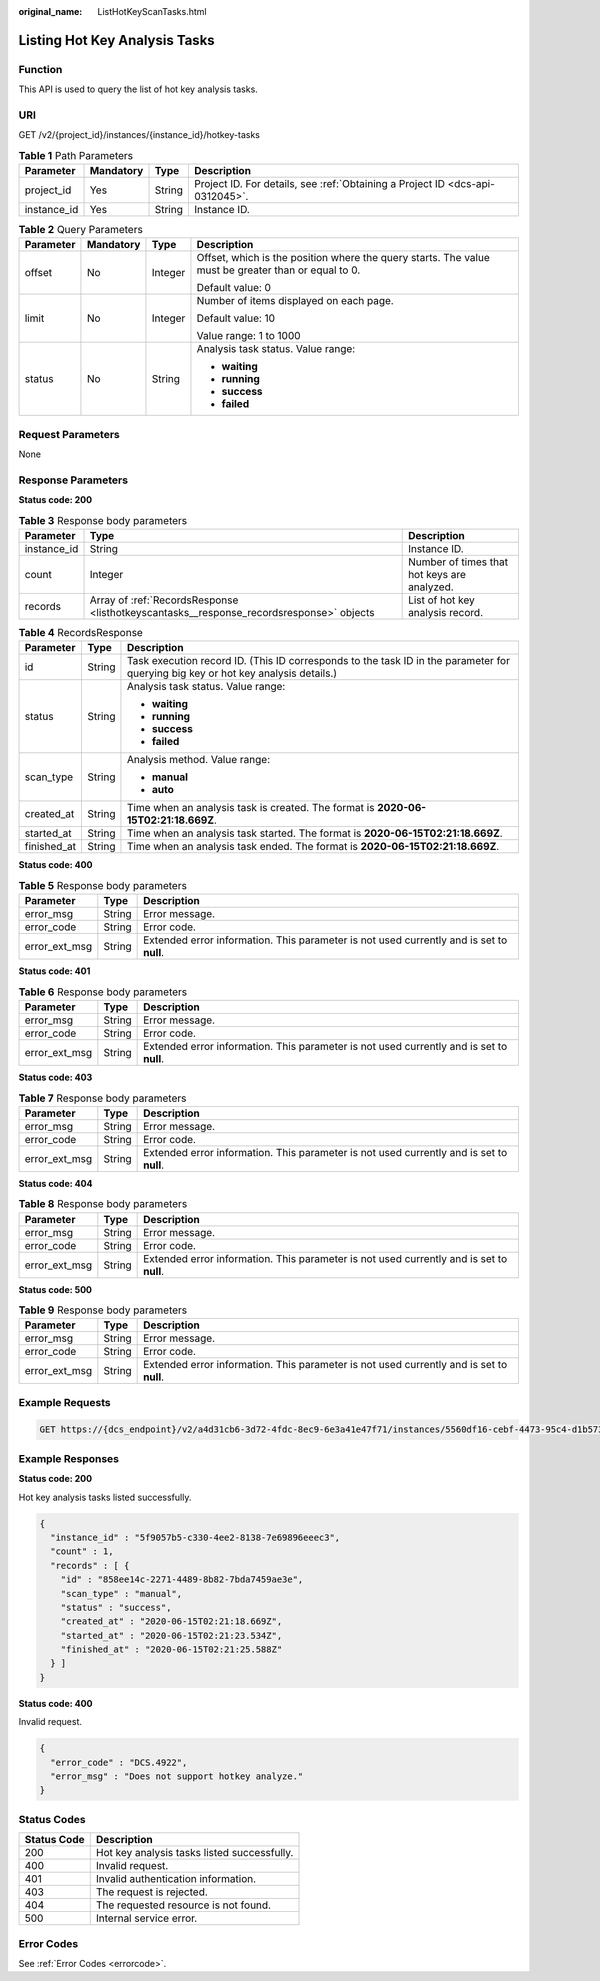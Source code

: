 :original_name: ListHotKeyScanTasks.html

.. _ListHotKeyScanTasks:

Listing Hot Key Analysis Tasks
==============================

Function
--------

This API is used to query the list of hot key analysis tasks.

URI
---

GET /v2/{project_id}/instances/{instance_id}/hotkey-tasks

.. table:: **Table 1** Path Parameters

   +-------------+-----------+--------+-------------------------------------------------------------------------------+
   | Parameter   | Mandatory | Type   | Description                                                                   |
   +=============+===========+========+===============================================================================+
   | project_id  | Yes       | String | Project ID. For details, see :ref:`Obtaining a Project ID <dcs-api-0312045>`. |
   +-------------+-----------+--------+-------------------------------------------------------------------------------+
   | instance_id | Yes       | String | Instance ID.                                                                  |
   +-------------+-----------+--------+-------------------------------------------------------------------------------+

.. table:: **Table 2** Query Parameters

   +-----------------+-----------------+-----------------+-----------------------------------------------------------------------------------------------------+
   | Parameter       | Mandatory       | Type            | Description                                                                                         |
   +=================+=================+=================+=====================================================================================================+
   | offset          | No              | Integer         | Offset, which is the position where the query starts. The value must be greater than or equal to 0. |
   |                 |                 |                 |                                                                                                     |
   |                 |                 |                 | Default value: 0                                                                                    |
   +-----------------+-----------------+-----------------+-----------------------------------------------------------------------------------------------------+
   | limit           | No              | Integer         | Number of items displayed on each page.                                                             |
   |                 |                 |                 |                                                                                                     |
   |                 |                 |                 | Default value: 10                                                                                   |
   |                 |                 |                 |                                                                                                     |
   |                 |                 |                 | Value range: 1 to 1000                                                                              |
   +-----------------+-----------------+-----------------+-----------------------------------------------------------------------------------------------------+
   | status          | No              | String          | Analysis task status. Value range:                                                                  |
   |                 |                 |                 |                                                                                                     |
   |                 |                 |                 | -  **waiting**                                                                                      |
   |                 |                 |                 | -  **running**                                                                                      |
   |                 |                 |                 | -  **success**                                                                                      |
   |                 |                 |                 | -  **failed**                                                                                       |
   +-----------------+-----------------+-----------------+-----------------------------------------------------------------------------------------------------+

Request Parameters
------------------

None

Response Parameters
-------------------

**Status code: 200**

.. table:: **Table 3** Response body parameters

   +-------------+-----------------------------------------------------------------------------------------+---------------------------------------------+
   | Parameter   | Type                                                                                    | Description                                 |
   +=============+=========================================================================================+=============================================+
   | instance_id | String                                                                                  | Instance ID.                                |
   +-------------+-----------------------------------------------------------------------------------------+---------------------------------------------+
   | count       | Integer                                                                                 | Number of times that hot keys are analyzed. |
   +-------------+-----------------------------------------------------------------------------------------+---------------------------------------------+
   | records     | Array of :ref:`RecordsResponse <listhotkeyscantasks__response_recordsresponse>` objects | List of hot key analysis record.            |
   +-------------+-----------------------------------------------------------------------------------------+---------------------------------------------+

.. _listhotkeyscantasks__response_recordsresponse:

.. table:: **Table 4** RecordsResponse

   +-----------------------+-----------------------+-----------------------------------------------------------------------------------------------------------------------------------+
   | Parameter             | Type                  | Description                                                                                                                       |
   +=======================+=======================+===================================================================================================================================+
   | id                    | String                | Task execution record ID. (This ID corresponds to the task ID in the parameter for querying big key or hot key analysis details.) |
   +-----------------------+-----------------------+-----------------------------------------------------------------------------------------------------------------------------------+
   | status                | String                | Analysis task status. Value range:                                                                                                |
   |                       |                       |                                                                                                                                   |
   |                       |                       | -  **waiting**                                                                                                                    |
   |                       |                       | -  **running**                                                                                                                    |
   |                       |                       | -  **success**                                                                                                                    |
   |                       |                       | -  **failed**                                                                                                                     |
   +-----------------------+-----------------------+-----------------------------------------------------------------------------------------------------------------------------------+
   | scan_type             | String                | Analysis method. Value range:                                                                                                     |
   |                       |                       |                                                                                                                                   |
   |                       |                       | -  **manual**                                                                                                                     |
   |                       |                       | -  **auto**                                                                                                                       |
   +-----------------------+-----------------------+-----------------------------------------------------------------------------------------------------------------------------------+
   | created_at            | String                | Time when an analysis task is created. The format is **2020-06-15T02:21:18.669Z**.                                                |
   +-----------------------+-----------------------+-----------------------------------------------------------------------------------------------------------------------------------+
   | started_at            | String                | Time when an analysis task started. The format is **2020-06-15T02:21:18.669Z**.                                                   |
   +-----------------------+-----------------------+-----------------------------------------------------------------------------------------------------------------------------------+
   | finished_at           | String                | Time when an analysis task ended. The format is **2020-06-15T02:21:18.669Z**.                                                     |
   +-----------------------+-----------------------+-----------------------------------------------------------------------------------------------------------------------------------+

**Status code: 400**

.. table:: **Table 5** Response body parameters

   +---------------+--------+------------------------------------------------------------------------------------------+
   | Parameter     | Type   | Description                                                                              |
   +===============+========+==========================================================================================+
   | error_msg     | String | Error message.                                                                           |
   +---------------+--------+------------------------------------------------------------------------------------------+
   | error_code    | String | Error code.                                                                              |
   +---------------+--------+------------------------------------------------------------------------------------------+
   | error_ext_msg | String | Extended error information. This parameter is not used currently and is set to **null**. |
   +---------------+--------+------------------------------------------------------------------------------------------+

**Status code: 401**

.. table:: **Table 6** Response body parameters

   +---------------+--------+------------------------------------------------------------------------------------------+
   | Parameter     | Type   | Description                                                                              |
   +===============+========+==========================================================================================+
   | error_msg     | String | Error message.                                                                           |
   +---------------+--------+------------------------------------------------------------------------------------------+
   | error_code    | String | Error code.                                                                              |
   +---------------+--------+------------------------------------------------------------------------------------------+
   | error_ext_msg | String | Extended error information. This parameter is not used currently and is set to **null**. |
   +---------------+--------+------------------------------------------------------------------------------------------+

**Status code: 403**

.. table:: **Table 7** Response body parameters

   +---------------+--------+------------------------------------------------------------------------------------------+
   | Parameter     | Type   | Description                                                                              |
   +===============+========+==========================================================================================+
   | error_msg     | String | Error message.                                                                           |
   +---------------+--------+------------------------------------------------------------------------------------------+
   | error_code    | String | Error code.                                                                              |
   +---------------+--------+------------------------------------------------------------------------------------------+
   | error_ext_msg | String | Extended error information. This parameter is not used currently and is set to **null**. |
   +---------------+--------+------------------------------------------------------------------------------------------+

**Status code: 404**

.. table:: **Table 8** Response body parameters

   +---------------+--------+------------------------------------------------------------------------------------------+
   | Parameter     | Type   | Description                                                                              |
   +===============+========+==========================================================================================+
   | error_msg     | String | Error message.                                                                           |
   +---------------+--------+------------------------------------------------------------------------------------------+
   | error_code    | String | Error code.                                                                              |
   +---------------+--------+------------------------------------------------------------------------------------------+
   | error_ext_msg | String | Extended error information. This parameter is not used currently and is set to **null**. |
   +---------------+--------+------------------------------------------------------------------------------------------+

**Status code: 500**

.. table:: **Table 9** Response body parameters

   +---------------+--------+------------------------------------------------------------------------------------------+
   | Parameter     | Type   | Description                                                                              |
   +===============+========+==========================================================================================+
   | error_msg     | String | Error message.                                                                           |
   +---------------+--------+------------------------------------------------------------------------------------------+
   | error_code    | String | Error code.                                                                              |
   +---------------+--------+------------------------------------------------------------------------------------------+
   | error_ext_msg | String | Extended error information. This parameter is not used currently and is set to **null**. |
   +---------------+--------+------------------------------------------------------------------------------------------+

Example Requests
----------------

.. code-block:: text

   GET https://{dcs_endpoint}/v2/a4d31cb6-3d72-4fdc-8ec9-6e3a41e47f71/instances/5560df16-cebf-4473-95c4-d1b573c16e79/hotkey-tasks

Example Responses
-----------------

**Status code: 200**

Hot key analysis tasks listed successfully.

.. code-block::

   {
     "instance_id" : "5f9057b5-c330-4ee2-8138-7e69896eeec3",
     "count" : 1,
     "records" : [ {
       "id" : "858ee14c-2271-4489-8b82-7bda7459ae3e",
       "scan_type" : "manual",
       "status" : "success",
       "created_at" : "2020-06-15T02:21:18.669Z",
       "started_at" : "2020-06-15T02:21:23.534Z",
       "finished_at" : "2020-06-15T02:21:25.588Z"
     } ]
   }

**Status code: 400**

Invalid request.

.. code-block::

   {
     "error_code" : "DCS.4922",
     "error_msg" : "Does not support hotkey analyze."
   }

Status Codes
------------

=========== ===========================================
Status Code Description
=========== ===========================================
200         Hot key analysis tasks listed successfully.
400         Invalid request.
401         Invalid authentication information.
403         The request is rejected.
404         The requested resource is not found.
500         Internal service error.
=========== ===========================================

Error Codes
-----------

See :ref:`Error Codes <errorcode>`.
